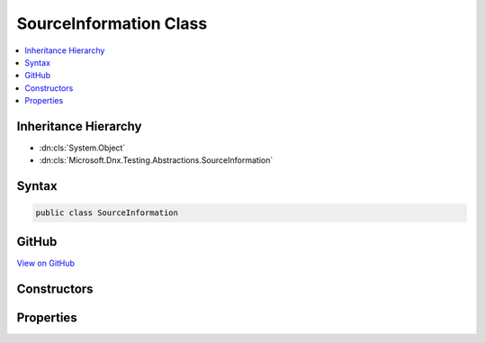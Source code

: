 

SourceInformation Class
=======================



.. contents:: 
   :local:







Inheritance Hierarchy
---------------------


* :dn:cls:`System.Object`
* :dn:cls:`Microsoft.Dnx.Testing.Abstractions.SourceInformation`








Syntax
------

.. code-block:: csharp

   public class SourceInformation





GitHub
------

`View on GitHub <https://github.com/aspnet/apidocs/blob/master/aspnet/testing/src/Microsoft.Dnx.Testing.Abstractions/SourceInformation.cs>`_





.. dn:class:: Microsoft.Dnx.Testing.Abstractions.SourceInformation

Constructors
------------

.. dn:class:: Microsoft.Dnx.Testing.Abstractions.SourceInformation
    :noindex:
    :hidden:

    
    .. dn:constructor:: Microsoft.Dnx.Testing.Abstractions.SourceInformation.SourceInformation(System.String, System.Int32)
    
        
        
        
        :type filename: System.String
        
        
        :type lineNumber: System.Int32
    
        
        .. code-block:: csharp
    
           public SourceInformation(string filename, int lineNumber)
    

Properties
----------

.. dn:class:: Microsoft.Dnx.Testing.Abstractions.SourceInformation
    :noindex:
    :hidden:

    
    .. dn:property:: Microsoft.Dnx.Testing.Abstractions.SourceInformation.Filename
    
        
        :rtype: System.String
    
        
        .. code-block:: csharp
    
           public string Filename { get; }
    
    .. dn:property:: Microsoft.Dnx.Testing.Abstractions.SourceInformation.LineNumber
    
        
        :rtype: System.Int32
    
        
        .. code-block:: csharp
    
           public int LineNumber { get; }
    

